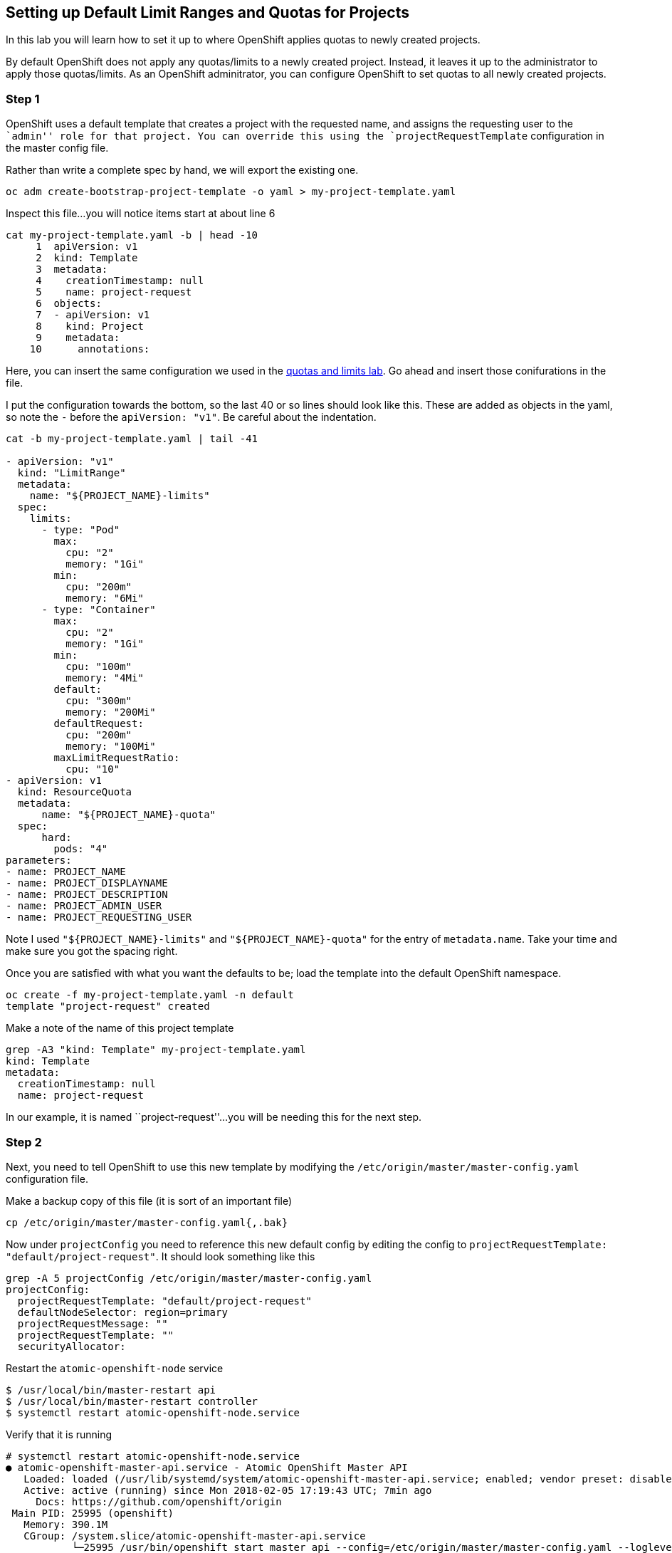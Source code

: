 == Setting up Default Limit Ranges and Quotas for Projects

In this lab you will learn how to set it up to where OpenShift applies
quotas to newly created projects.

By default OpenShift does not apply any quotas/limits to a newly created
project. Instead, it leaves it up to the administrator to apply those
quotas/limits. As an OpenShift adminitrator, you can configure OpenShift
to set quotas to all newly created projects.

=== Step 1

OpenShift uses a default template that creates a project with the
requested name, and assigns the requesting user to the ``admin'' role
for that project. You can override this using the
`projectRequestTemplate` configuration in the master config file.

Rather than write a complete spec by hand, we will export the existing
one.

....
oc adm create-bootstrap-project-template -o yaml > my-project-template.yaml
....

Inspect this file…you will notice items start at about line 6

....
cat my-project-template.yaml -b | head -10
     1  apiVersion: v1
     2  kind: Template
     3  metadata:
     4    creationTimestamp: null
     5    name: project-request
     6  objects:
     7  - apiVersion: v1
     8    kind: Project
     9    metadata:
    10      annotations:
....

Here, you can insert the same configuration we used in the
link:assigning_limit_ranges_and_quotas.md[quotas and limits lab]. Go
ahead and insert those conifurations in the file.

I put the configuration towards the bottom, so the last 40 or so lines
should look like this. These are added as objects in the yaml, so note
the `-` before the `apiVersion: "v1"`. Be careful about the indentation.

....
cat -b my-project-template.yaml | tail -41

- apiVersion: "v1"
  kind: "LimitRange"
  metadata:
    name: "${PROJECT_NAME}-limits"
  spec:
    limits:
      - type: "Pod"
        max:
          cpu: "2"
          memory: "1Gi"
        min:
          cpu: "200m"
          memory: "6Mi"
      - type: "Container"
        max:
          cpu: "2"
          memory: "1Gi"
        min:
          cpu: "100m"
          memory: "4Mi"
        default:
          cpu: "300m"
          memory: "200Mi"
        defaultRequest:
          cpu: "200m"
          memory: "100Mi"
        maxLimitRequestRatio:
          cpu: "10"
- apiVersion: v1
  kind: ResourceQuota
  metadata:
      name: "${PROJECT_NAME}-quota"
  spec:
      hard:
        pods: "4"
parameters:
- name: PROJECT_NAME
- name: PROJECT_DISPLAYNAME
- name: PROJECT_DESCRIPTION
- name: PROJECT_ADMIN_USER
- name: PROJECT_REQUESTING_USER
....

Note I used `"${PROJECT_NAME}-limits"` and `"${PROJECT_NAME}-quota"` for
the entry of `metadata.name`. Take your time and make sure you got the
spacing right.

Once you are satisfied with what you want the defaults to be; load the
template into the default OpenShift namespace.

....
oc create -f my-project-template.yaml -n default
template "project-request" created
....

Make a note of the name of this project template

....
grep -A3 "kind: Template" my-project-template.yaml 
kind: Template
metadata:
  creationTimestamp: null
  name: project-request
....

In our example, it is named ``project-request''…you will be needing this
for the next step.

=== Step 2

Next, you need to tell OpenShift to use this new template by modifying
the `/etc/origin/master/master-config.yaml` configuration file.

Make a backup copy of this file (it is sort of an important file)

....
cp /etc/origin/master/master-config.yaml{,.bak}
....

Now under `projectConfig` you need to reference this new default config
by editing the config to
`projectRequestTemplate: "default/project-request"`. It should look
something like this

....
grep -A 5 projectConfig /etc/origin/master/master-config.yaml
projectConfig:
  projectRequestTemplate: "default/project-request"
  defaultNodeSelector: region=primary
  projectRequestMessage: ""
  projectRequestTemplate: ""
  securityAllocator:
....

Restart the `atomic-openshift-node` service

....
$ /usr/local/bin/master-restart api
$ /usr/local/bin/master-restart controller
$ systemctl restart atomic-openshift-node.service
....

Verify that it is running

....
# systemctl restart atomic-openshift-node.service
● atomic-openshift-master-api.service - Atomic OpenShift Master API
   Loaded: loaded (/usr/lib/systemd/system/atomic-openshift-master-api.service; enabled; vendor preset: disabled)
   Active: active (running) since Mon 2018-02-05 17:19:43 UTC; 7min ago
     Docs: https://github.com/openshift/origin
 Main PID: 25995 (openshift)
   Memory: 390.1M
   CGroup: /system.slice/atomic-openshift-master-api.service
           └─25995 /usr/bin/openshift start master api --config=/etc/origin/master/master-config.yaml --loglevel=2 --listen=https://0.0.0.0:8443 --master=https://10.0.0.4:84...

Feb 05 17:27:20 u01-master atomic-openshift-master-api[25995]: I0205 17:27:20.025440   25995 rest.go:362] Starting watch for /api/v1/pods, rv=78947 labels= fields=s...out=5m59s
Feb 05 17:27:20 u01-master atomic-openshift-master-api[25995]: I0205 17:27:20.575015   25995 rest.go:362] Starting watch for /apis/template.openshift.io/v1/template...out=6m54s
Feb 05 17:27:20 u01-master atomic-openshift-master-api[25995]: E0205 17:27:20.620723   25995 watcher.go:210] watch chan error: etcdserver: mvcc: required revision h...compacted
Feb 05 17:27:21 u01-master atomic-openshift-master-api[25995]: I0205 17:27:21.741946   25995 rest.go:362] Starting watch for /apis/template.openshift.io/v1/template...out=7m41s
Feb 05 17:27:26 u01-master atomic-openshift-master-api[25995]: I0205 17:27:26.279165   25995 rest.go:362] Starting watch for /api/v1/podtemplates, rv=79172 labels= ...out=7m14s
Feb 05 17:27:27 u01-master atomic-openshift-master-api[25995]: I0205 17:27:27.481460   25995 rest.go:362] Starting watch for /api/v1/pods, rv=78947 labels= fields=s...out=7m40s
Feb 05 17:27:34 u01-master atomic-openshift-master-api[25995]: I0205 17:27:34.311318   25995 rest.go:362] Starting watch for /apis/networking.k8s.io/v1/networkpolic...out=6m39s
Feb 05 17:27:37 u01-master atomic-openshift-master-api[25995]: I0205 17:27:37.206635   25995 rest.go:362] Starting watch for /api/v1/services, rv=78947 labels= fiel...out=8m47s
Feb 05 17:27:37 u01-master atomic-openshift-master-api[25995]: I0205 17:27:37.270339   25995 rest.go:362] Starting watch for /apis/extensions/v1beta1/networkpolicie...eout=5m1s
Feb 05 17:27:41 u01-master atomic-openshift-master-api[25995]: I0205 17:27:41.163414   25995 rest.go:362] Starting watch for /apis/network.openshift.io/v1/netnamesp...out=8m37s
Hint: Some lines were ellipsized, use -l to show in full.


# systemctl status atomic-openshift-master-controllers
● atomic-openshift-node.service - OpenShift Node
   Loaded: loaded (/etc/systemd/system/atomic-openshift-node.service; enabled; vendor preset: disabled)
   Active: active (running) since Tue 2019-04-02 00:17:30 UTC; 4s ago
     Docs: https://github.com/openshift/origin
 Main PID: 55923 (hyperkube)
   CGroup: /system.slice/atomic-openshift-node.service
           └─55923 /usr/bin/hyperkube kubelet --v=2 --address=0.0.0.0 --allow-privileged=true --anonymous-auth=true --aut...

Apr 02 00:17:32 master1.rogers-6fff.internal atomic-openshift-node[55923]: I0402 00:17:32.846481   55923 operation_gene...")
Apr 02 00:17:33 master1.rogers-6fff.internal atomic-openshift-node[55923]: I0402 00:17:33.152413   55923 operation_genera...
Apr 02 00:17:33 master1.rogers-6fff.internal atomic-openshift-node[55923]: I0402 00:17:33.246662   55923 operation_gene...")
Apr 02 00:17:33 master1.rogers-6fff.internal atomic-openshift-node[55923]: I0402 00:17:33.446633   55923 operation_genera...
Apr 02 00:17:33 master1.rogers-6fff.internal atomic-openshift-node[55923]: I0402 00:17:33.646671   55923 operation_gene...")
Apr 02 00:17:33 master1.rogers-6fff.internal atomic-openshift-node[55923]: I0402 00:17:33.847296   55923 operation_gene...")
Apr 02 00:17:34 master1.rogers-6fff.internal atomic-openshift-node[55923]: I0402 00:17:34.046824   55923 operation_gene...")
Apr 02 00:17:34 master1.rogers-6fff.internal atomic-openshift-node[55923]: I0402 00:17:34.246819   55923 operation_gene...")
Apr 02 00:17:34 master1.rogers-6fff.internal atomic-openshift-node[55923]: I0402 00:17:34.446509   55923 operation_gene...")
Apr 02 00:17:34 master1.rogers-6fff.internal atomic-openshift-node[55923]: I0402 00:17:34.646564   55923 operation_gene...")
....

=== Step 3

On the webui, login as `user-1` and create a new project

image:images/new-project-template.png[image]

Under the overview page; click on `Resources ~> Quota` and see that the
quotas and limits were automatically created.

image:images/project-template-completed.png[image]

=== Conclusion

In this lab you learned how to edit the master configuration file in
order to set the default behavior of project creation. You also learned
how to export a configuration to use as a basis of a custom
configuration.

